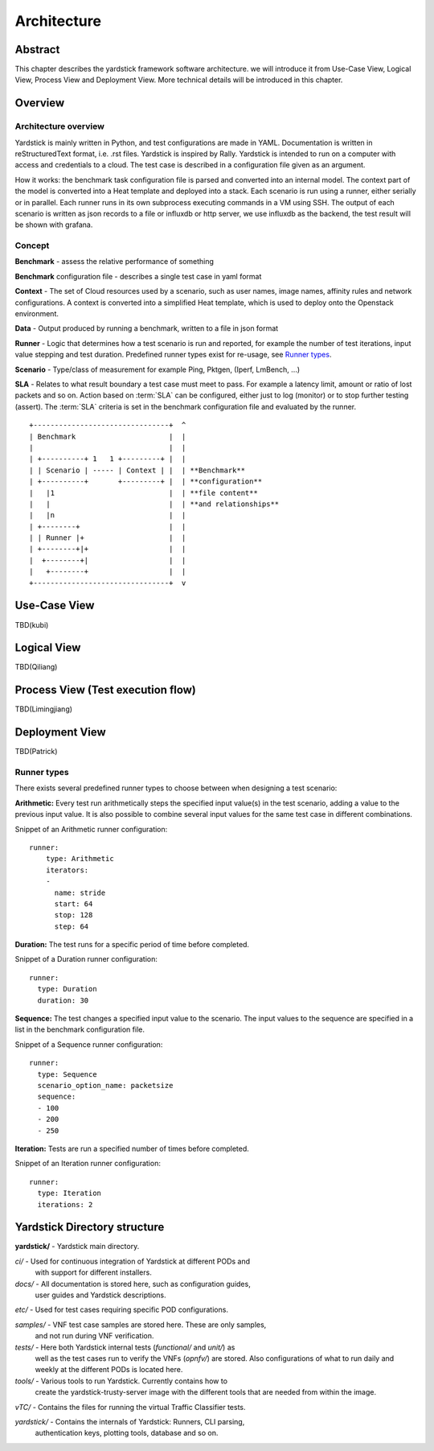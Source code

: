 .. This work is licensed under a Creative Commons Attribution 4.0 International
.. License.
.. http://creativecommons.org/licenses/by/4.0
.. (c) 2016 Huawei Technologies Co.,Ltd and others

============
Architecture
============

Abstract
========
This chapter describes the yardstick framework software architecture. we will introduce it from Use-Case View,
Logical View, Process View and Deployment View. More technical details will be introduced in this chapter.

Overview 
========

Architecture overview
---------------------
Yardstick is mainly written in Python, and test configurations are made
in YAML. Documentation is written in reStructuredText format, i.e. .rst
files. Yardstick is inspired by Rally. Yardstick is intended to run on a
computer with access and credentials to a cloud. The test case is described
in a configuration file given as an argument.

How it works: the benchmark task configuration file is parsed and converted into
an internal model. The context part of the model is converted into a Heat
template and deployed into a stack. Each scenario is run using a runner, either
serially or in parallel. Each runner runs in its own subprocess executing
commands in a VM using SSH. The output of each scenario is written as json
records to a file or influxdb or http server, we use influxdb as the backend, 
the test result will be shown with grafana.


Concept
-------
**Benchmark** - assess the relative performance of something

**Benchmark** configuration file - describes a single test case in yaml format

**Context** - The set of Cloud resources used by a scenario, such as user
names, image names, affinity rules and network configurations. A context is
converted into a simplified Heat template, which is used to deploy onto the
Openstack environment.

**Data** - Output produced by running a benchmark, written to a file in json format

**Runner** - Logic that determines how a test scenario is run and reported, for
example the number of test iterations, input value stepping and test duration.
Predefined runner types exist for re-usage, see `Runner types`_.

**Scenario** - Type/class of measurement for example Ping, Pktgen, (Iperf, LmBench, ...)

**SLA** - Relates to what result boundary a test case must meet to pass. For
example a latency limit, amount or ratio of lost packets and so on. Action
based on :term:`SLA` can be configured, either just to log (monitor) or to stop
further testing (assert). The :term:`SLA` criteria is set in the benchmark
configuration file and evaluated by the runner.  
::


  +--------------------------------+  ^
  | Benchmark                      |  |
  |                                |  |
  | +----------+ 1   1 +---------+ |  |
  | | Scenario | ----- | Context | |  | **Benchmark**
  | +----------+       +---------+ |  | **configuration**
  |   |1                           |  | **file content**
  |   |                            |  | **and relationships**
  |   |n                           |  |
  | +--------+                     |  |
  | | Runner |+                    |  |
  | +--------+|+                   |  |
  |  +--------+|                   |  |
  |   +--------+                   |  |
  +--------------------------------+  v



Use-Case View
=============
TBD(kubi)

Logical View
============
TBD(Qiliang)

Process View (Test execution flow)
==================================
TBD(Limingjiang)

Deployment View
===============
TBD(Patrick)







Runner types
------------

There exists several predefined runner types to choose between when designing
a test scenario:

**Arithmetic:**
Every test run arithmetically steps the specified input value(s) in the
test scenario, adding a value to the previous input value. It is also possible
to combine several input values for the same test case in different
combinations.

Snippet of an Arithmetic runner configuration:
::


  runner:
      type: Arithmetic
      iterators:
      -
        name: stride
        start: 64
        stop: 128
        step: 64

**Duration:**
The test runs for a specific period of time before completed.

Snippet of a Duration runner configuration:
::


  runner:
    type: Duration
    duration: 30

**Sequence:**
The test changes a specified input value to the scenario. The input values
to the sequence are specified in a list in the benchmark configuration file.

Snippet of a Sequence runner configuration:
::


  runner:
    type: Sequence
    scenario_option_name: packetsize
    sequence:
    - 100
    - 200
    - 250


**Iteration:**
Tests are run a specified number of times before completed.

Snippet of an Iteration runner configuration:
::


  runner:
    type: Iteration
    iterations: 2




Yardstick Directory structure
=============================

**yardstick/** - Yardstick main directory.

*ci/* - Used for continuous integration of Yardstick at different PODs and
        with support for different installers.

*docs/* - All documentation is stored here, such as configuration guides,
          user guides and Yardstick descriptions.

*etc/* - Used for test cases requiring specific POD configurations.

*samples/* - VNF test case samples are stored here. These are only samples,
             and not run during VNF verification.

*tests/* - Here both Yardstick internal tests (*functional/* and *unit/*) as
           well as the test cases run to verify the VNFs (*opnfv/*) are stored.
           Also configurations of what to run daily and weekly at the different
           PODs is located here.

*tools/* - Various tools to run Yardstick. Currently contains how to
           create the yardstick-trusty-server image with the different tools
           that are needed from within the image.

*vTC/* - Contains the files for running the virtual Traffic Classifier tests.

*yardstick/* - Contains the internals of Yardstick: Runners, CLI parsing,
               authentication keys, plotting tools, database and so on.


